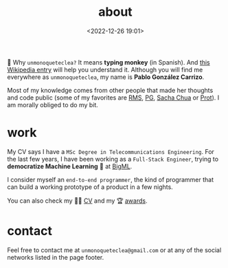 #+title: about
#+date: <2022-12-26 19:01>
#+description:
#+filetags: me

🐒 Why =unmonoqueteclea?= It means *typing monkey* (in Spanish).
And [[https://en.wikipedia.org/wiki/Infinite_monkey_theorem][this Wikipedia entry]] will help you understand it. Although you will find
me everywhere as =unmonoqueteclea=, my name is *Pablo González Carrizo*.

Most of my knowledge comes from other people that made her thoughts
and code public (some of my favorites are  [[https://stallman.org][RMS]], [[http://www.paulgraham.com/][PG]], [[https://sachachua.com/blog/][Sacha Chua]] or
[[https://protesilaos.com/][Prot]]). I am morally obliged to do my bit.

* work
My CV says I have a =MSc Degree in Telecommunications Engineering=. For
the last few years, I have been working as a =Full-Stack Engineer=, trying to
*democratize Machine Learning* 🤖 at [[https://bigml.com][BigML]].

I consider myself an =end-to-end programmer=, the kind of programmer
that can build a working prototype of a product in a few nights.

You can also check my 👨‍💻 [[./static/cv.pdf][CV]] and my 🏆 [[./awards.html][awards]].

* contact
Feel free to contact me at =unmonoqueteclea@gmail.com= or at any of the
social networks listed in the page footer.

